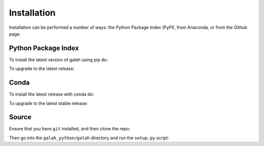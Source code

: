 Installation
=================================

Installation can be performed a number of ways: the Python Package Index (PyPI), from Anaconda, or from the Github page. 

Python Package Index
--------------------

To install the latest version of galah using pip do:

.. prompt:: 

    pip install galah 

To upgrade to the latest release:

.. prompt:: 

    pip install --upgrade galah 

Conda
-----

To install the latest release with conda do:
    
.. prompt:: 

    conda config --add channels conda-forge
    conda install galah

To upgrade to the latest stable release:

.. prompt:: 

    conda update galah

Source
------

Ensure that you have ``git`` installed, and then clone the repo:


.. prompt:: 

    git clone https://github.com/AtlasOfLivingAustralia/galah_python.git

Then go into the ``galah_python/galah`` directory and run the ``setup.py`` script:

.. prompt:: 

    pip install .
